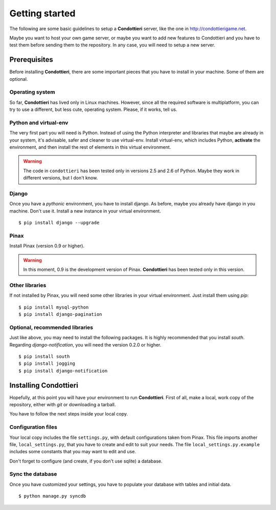 Getting started
===============

The following are some basic guidelines to setup a **Condottieri** server,
like the one in http://condottierigame.net.

Maybe you want to host your own game server, or maybe you want to add new
features to Condottieri and you have to test them before sending them to the
repository. In any case, you will need to setup a new server.

Prerequisites
+++++++++++++

Before installing **Condottieri**, there are some important pieces that you
have to install in your machine. Some of them are optional.

Operating system
----------------

So far, **Condottieri** has lived only in Linux machines. However, since all
the required software is multiplatform, you can try to use a different, but
less cute, operating system. Please, if it works, tell us.

Python and virtual-env
----------------------

The very first part you will need is Python. Instead of using the Python
interpreter and libraries that maybe are already in your system, it's
advisable, safer and cleaner to use virtual-env. Install virtual-env, which
includes Python, **activate** the environment, and then install the rest of
elements in this virtual environment.

.. warning::
   The code in ``condottieri`` has been tested only in versions 2.5 and 2.6
   of Python. Maybe they work in different versions, but I don't know.

Django
------

Once you have a *pythonic* environment, you have to install django. As before,
maybe you already have django in you machine. Don't use it. Install a new
instance in your virtual environment.

::

    $ pip install django --upgrade

Pinax
-----

Install Pinax (version 0.9 or higher).

.. warning::
   In this moment, 0.9 is the development version of Pinax. **Condottieri** has
   been tested only in this version.

Other libraries
---------------

If not installed by Pinax, you will need some other libraries in your virtual
environment. Just install them using *pip*:

::
    
    $ pip install mysql-python
    $ pip install django-pagination

Optional, recommended libraries
-------------------------------

Just like above, you may need to install the following packages. It is highly
recommended that you install *south*. Regarding *django-notification*, you
will need the version 0.2.0 or higher.

::
    
    $ pip install south
    $ pip install jogging
    $ pip install django-notification


Installing Condottieri
++++++++++++++++++++++

Hopefully, at this point you will have your environment to run **Condottieri**.
First of all, make a local, work copy of the repository, either with *git* or
downloading a tarball.

You have to follow the next steps inside your local copy.

Configuration files
-------------------

Your local copy includes the file ``settings.py``, with default configurations
taken from Pinax. This file imports another file, ``local_settings.py``, that
you have to create and edit to suit your needs. The file
``local_settings.py.example`` includes some constants that you may want to
edit and use.

Don't forget to configure (and create, if you don't use sqlite) a database.

Sync the database
-----------------

Once you have customized your settings, you have to populate your database
with tables and initial data.

::
    
    $ python manage.py syncdb

